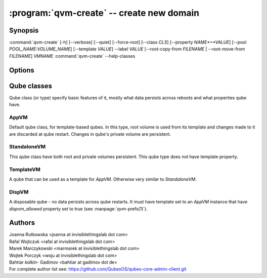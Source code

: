 .. program:: qvm-create

:program:`qvm-create` -- create new domain
==========================================

Synopsis
--------

:command:`qvm-create` [-h] [--verbose] [--quiet] [--force-root] [--class *CLS*] [--property *NAME*=*VALUE*] [--pool *POOL_NAME:VOLUME_NAME*] [--template *VALUE*] --label *VALUE* [--root-copy-from *FILENAME* | --root-move-from *FILENAME*] *VMNAME*
:command:`qvm-create` --help-classes

Options
-------

.. option:: --help, -h

   show help message and exit

.. option:: --verbose, -v

   Increase verbosity.

.. option:: --quiet, -q

   Decrease verbosity.

.. option:: --standalone

   shortcut for --class StandaloneVM, see below

.. option:: --disp

   shortcut for --class DispVM --label red, see below

.. option:: --help-classes

   List available qube classes and exit. See below for short description.

.. option:: --class, -C

   The new domain class name (default: **AppVM** for
   :py:class:`qubes.vm.appvm.AppVM`).

.. option:: --prop=NAME=VALUE, --property=NAME=VALUE

   Set domain's property, like "internal", "memory" or "vcpus". Any property may
   be set this way, even "qid".

.. option:: --template=VALUE, -t VALUE

   Specify the TemplateVM to use, when applicable. This is an alias for
   ``--property template=VALUE``.

.. option:: --label=VALUE, -l VALUE

   Specify the label to use for the new domain (e.g. red, yellow, green, ...).
   This in an alias for ``--property label=VALUE``.

.. option:: --root-copy-from=FILENAME, -r FILENAME

   Use provided :file:`root.img` instead of default/empty one (file
   will be *copied*). If the provided file does not have the same size
   as the system volume being created, the VM will still be created
   but with an empty system volume, and the program will report an
   error. This option is mutually exclusive with :option:`--root-move-from`.

.. option:: --root-move-from=FILENAME, -R FILENAME

   Like :option:`--root-copy-from`, but remove provided :file:`root.img` file
   after succesful copy. This option is mutually exclusive with
   :option:`--root-copy-from`.

.. option:: -P POOL

    Pool to use for the new domain. All volumes besides snapshots volumes are
    imported in to the specified POOL. THIS IS WHAT YOU WANT TO USE NORMALLY.

.. option:: --pool=POOL:VOLUME, -p POOL:VOLUME

    Specify the pool to use for the specific volume

Qube classes
------------

Qube class (or type) specify basic features of it, mostly what data persists
across reboots and what properties qube have.

AppVM
^^^^^

Default qube class, for template-based qubes. In this type, root volume is used
from its template and changes made to it are discarded at qube restart. Changes
in qube's private volume are persistent.

StandaloneVM
^^^^^^^^^^^^

This qube class have both root and private volumes persistent. This qube type
does not have template property.

TemplateVM
^^^^^^^^^^

A qube that can be used as a template for `AppVM`. Otherwise very similar to
`StandaloneVM`.

DispVM
^^^^^^

A disposable qube - no data persists across qube restarts. It must have template
set to an `AppVM` instance that have `dispvm_allowed` property set to true (see
:manpage:`qvm-prefs(1)`).

Authors
-------

| Joanna Rutkowska <joanna at invisiblethingslab dot com>
| Rafal Wojtczuk <rafal at invisiblethingslab dot com>
| Marek Marczykowski <marmarek at invisiblethingslab dot com>
| Wojtek Porczyk <woju at invisiblethingslab dot com>
| Bahtiar `kalkin-` Gadimov <bahtiar at gadimov dot de> 

| For complete author list see: https://github.com/QubesOS/qubes-core-admin-client.git

.. vim: ts=3 sw=3 et tw=80
